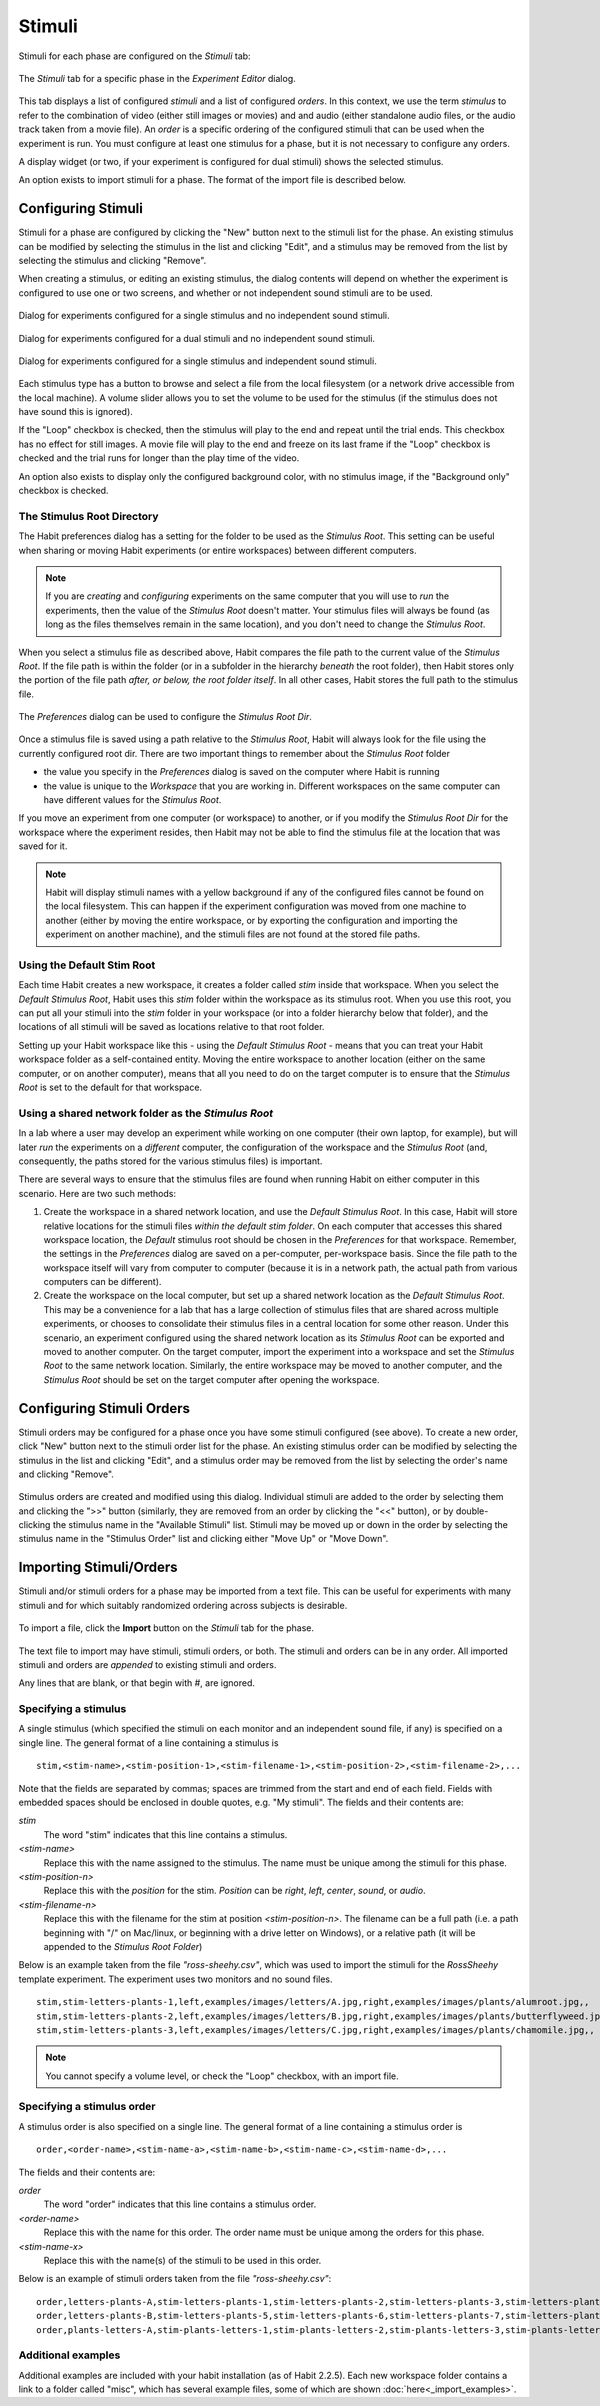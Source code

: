 Stimuli
=======

Stimuli for each phase are configured on the *Stimuli* tab:

.. figure:: figures/h2-stimulisettings.png
   :align: center
   :height: 400px
   
   The *Stimuli* tab for a specific phase in the *Experiment Editor* dialog. 
   
This tab displays a list of configured *stimuli* and a list of configured *orders*. In this context, 
we use the term *stimulus* to refer to the combination of video (either still images or movies) and
and audio (either standalone audio files, or the audio track taken from a movie file). An *order* is a 
specific ordering of the configured stimuli that can be used when the experiment is run. You must configure
at least one stimulus for a phase, but it is not necessary to configure any orders. 

A display widget (or two, if your experiment is configured for dual stimuli) shows the selected stimulus. 

An option exists to import stimuli for a phase. The format of the import file is described below. 

Configuring Stimuli
-------------------

Stimuli for a phase are configured by clicking the "New" button next to the stimuli list for the phase. 
An existing stimulus can be modified by selecting the stimulus in the list and clicking "Edit", and a
stimulus may be removed from the list by selecting the stimulus and clicking "Remove". 

When creating a stimulus, or editing an existing stimulus, the dialog contents will depend on whether the 
experiment is configured to use one or two screens, and whether or not independent sound stimuli are to be
used. 

.. figure:: figures/h2-create-stimulus-single.png
   :align: center
   :height: 200px
   
   Dialog for experiments configured for a single stimulus and no independent sound stimuli. 
   
.. figure:: figures/h2-create-stimulus-dual.png
   :align: center
   :height: 200px
   
   Dialog for experiments configured for a dual stimuli and no independent sound stimuli. 
   
.. figure:: figures/h2-create-stimulus-single-iss.png
   :align: center
   :height: 200px
   
   Dialog for experiments configured for a single stimulus and independent sound stimuli. 

Each stimulus type has a button to browse and select a file from the local filesystem (or a network drive
accessible from the local machine). A volume slider allows you to set the volume to be used for the stimulus
(if the stimulus does not have sound this is ignored). 

If the "Loop" checkbox is checked, then the stimulus will play to the end and repeat until the trial ends. This
checkbox has no effect for still images. A movie file will play to the end and freeze on its last frame if the 
"Loop" checkbox is checked and the trial runs for longer than the play time of the video. 

An option also exists to display only the configured background color, with no stimulus image, if the "Background
only" checkbox is checked. 

The Stimulus Root Directory
~~~~~~~~~~~~~~~~~~~~~~~~~~~

The Habit preferences dialog has a setting for the folder to be used as the *Stimulus Root*. 
This setting can be useful when sharing or moving 
Habit experiments (or entire workspaces) between different computers. 

.. note:: If you are *creating* and *configuring* experiments on the same computer that you will use to 
   *run* the experiments, then the value of the *Stimulus Root* doesn't matter. Your stimulus files will
   always be found (as long as the files themselves remain in the same location), and you don't need to
   change the *Stimulus Root*. 
   
When you select a stimulus file as described above, Habit compares the file path to the current value of the 
*Stimulus Root*. If the file path is within the folder (or in a subfolder in the hierarchy *beneath* the root
folder), then Habit stores only the portion of the file path *after, or below, the root folder itself*. In all 
other cases, Habit stores the full path to the stimulus file.

.. figure:: figures/h2-preferences.png
   :align: center
   :height: 300px
   
   The *Preferences* dialog can be used to configure the *Stimulus Root Dir*. 

Once a stimulus file is saved using a path relative to the *Stimulus Root*, Habit will always look for the file
using the currently configured root dir. There are two important things to remember about the *Stimulus Root* 
folder 

* the value you specify in the *Preferences* dialog is saved on the computer where Habit is running
* the value is unique to the *Workspace* that you are working in. Different workspaces on the same computer
  can have different values for the *Stimulus Root*. 

If you move an experiment from one computer (or workspace) to another, or if you 
modify the *Stimulus Root Dir* for the workspace where the experiment resides, then Habit may not be able to 
find the stimulus file at the location that was saved for it. 

.. note:: Habit will display stimuli names with a yellow background if any of the configured files cannot be found
   on the local filesystem. This can happen if the experiment configuration was moved from one machine to another (either
   by moving the entire workspace, or by exporting the configuration and importing the experiment on another machine), 
   and the stimuli files are not found at the stored file paths. 

Using the Default Stim Root
~~~~~~~~~~~~~~~~~~~~~~~~~~~

Each time Habit creates a new workspace, it creates a folder called *stim* inside that workspace. When you select the 
*Default Stimulus Root*, Habit uses this *stim* folder within the workspace as its stimulus root. When you use this root, 
you can put all your stimuli into the *stim* folder in your workspace (or into a folder hierarchy below that folder), and
the locations of all stimuli will be saved as locations relative to that root folder. 

Setting up your Habit workspace like this - using the *Default Stimulus Root* - means that you can treat your Habit workspace
folder as a self-contained entity. Moving the entire workspace to another location (either on the same computer, or on another
computer), means that all you need to do on the target computer is to ensure that the *Stimulus Root* is set to the default for 
that workspace.  

Using a shared network folder as the *Stimulus Root*
~~~~~~~~~~~~~~~~~~~~~~~~~~~~~~~~~~~~~~~~~~~~~~~~~~~~

In a lab where a user may develop an experiment while working on one computer (their own laptop, for example), but will later *run* the 
experiments on a *different* computer, the configuration of the workspace and the *Stimulus Root* (and, consequently, 
the paths stored for the various stimulus files) is important. 

There are several ways to ensure that the stimulus files are found when running Habit on either computer in this scenario. Here are two 
such methods:

1. Create the workspace in a shared network location, and use the *Default Stimulus Root*. In this case, Habit will store
   relative locations for the stimuli files *within the default stim folder*. On each computer that accesses this shared 
   workspace location, the *Default* stimulus root should be chosen in the *Preferences* for that workspace. Remember, the 
   settings in the *Preferences* dialog are saved on a per-computer, per-workspace basis. Since the file path to the workspace
   itself will vary from computer to computer (because it is in a network path, the actual path from various computers can be 
   different). 
2. Create the workspace on the local computer, but set up a shared network location as the *Default Stimulus Root*. This may be
   a convenience for a lab that has a large collection of stimulus files that are shared across multiple experiments, or 
   chooses to consolidate their stimulus files in a central location for some other reason. Under this scenario, an experiment
   configured using the shared network location as its *Stimulus Root* can be exported and moved to another computer. On the 
   target computer, import the experiment into a workspace and set the *Stimulus Root* to the same network location. Similarly, 
   the entire workspace may be moved to another computer, and the *Stimulus Root* should be set on the target computer after
   opening the workspace. 

Configuring Stimuli Orders
--------------------------

Stimuli orders may be configured for a phase once you have some stimuli configured (see above). To create a new order, click
"New" button next to the stimuli order list for the phase. 
An existing stimulus order can be modified by selecting the stimulus in the list and clicking "Edit", and a
stimulus order may be removed from the list by selecting the order's name and clicking "Remove". 

.. figure:: figures/h2-stimulus-orders.png
   :align: center
   :height: 300px
   
   Stimulus orders are created and modified using this dialog. Individual stimuli are added to the order by selecting them and
   clicking the ">>" button (similarly, they are removed from an order by clicking the "<<" button), or by double-clicking 
   the stimulus name in the "Available Stimuli" list. Stimuli may be moved up or down in the order by selecting the stimulus name
   in the "Stimulus Order" list and clicking either "Move Up" or "Move Down".
   
 
Importing Stimuli/Orders
------------------------

Stimuli and/or stimuli orders for a phase may be imported from a text file. This can be useful for experiments with many stimuli
and for which suitably randomized ordering across subjects is desirable. 

.. figure:: figures/h2-import-stim.png
   :align: center
   :height: 300px
   
   To import a file, click the **Import** button on the *Stimuli* tab for the phase. 

The text file to import may have stimuli, stimuli orders, or both. The stimuli and orders can be in any order. All imported
stimuli and orders are *appended* to existing stimuli and orders. 

Any lines that are blank, or that begin with #, are ignored. 

Specifying a stimulus
~~~~~~~~~~~~~~~~~~~~~

A single stimulus (which specified the stimuli on each monitor and an independent sound file, if any) 
is specified on a single line. The general format of a line containing a stimulus is ::

   stim,<stim-name>,<stim-position-1>,<stim-filename-1>,<stim-position-2>,<stim-filename-2>,...
   
Note that the fields are separated by commas; spaces are trimmed from the start and end of each field. Fields with 
embedded spaces should be enclosed in double quotes, e.g. \"My stimuli\". The fields and their contents are:

*stim*
   The word "stim" indicates that this line contains a stimulus. 
   
*<stim-name>*
   Replace this with the name assigned to the stimulus. The name must be unique among the stimuli for this phase.

*<stim-position-n>*
   Replace this with the *position* for the stim. *Position* can be *right*, *left*, *center*, *sound*, or *audio*. 

*<stim-filename-n>*
   Replace this with the filename for the stim at position *<stim-position-n>*. The filename can be a full path (i.e. 
   a path beginning with \"/\" on Mac/linux, or beginning with a drive letter on Windows), or a relative path (it will be 
   appended to the *Stimulus Root Folder*) 
   

Below is an example taken from the file *\"ross-sheehy.csv\"*, which was used to import the stimuli for the 
*RossSheehy* template experiment. The experiment uses two monitors and no sound files. ::

   stim,stim-letters-plants-1,left,examples/images/letters/A.jpg,right,examples/images/plants/alumroot.jpg,,
   stim,stim-letters-plants-2,left,examples/images/letters/B.jpg,right,examples/images/plants/butterflyweed.jpg,,
   stim,stim-letters-plants-3,left,examples/images/letters/C.jpg,right,examples/images/plants/chamomile.jpg,,

.. Note::

   You cannot specify a volume level, or check the "Loop" checkbox, with an import file.
   

Specifying a stimulus order
~~~~~~~~~~~~~~~~~~~~~~~~~~~

A stimulus order is also specified on a single line. The general format of a line containing a stimulus order is ::

   order,<order-name>,<stim-name-a>,<stim-name-b>,<stim-name-c>,<stim-name-d>,...
   
The fields and their contents are:

*order*
   The word "order" indicates that this line contains a stimulus order.
   
*<order-name>*
   Replace this with the name for this order. The order name must be unique among the orders for this phase.
   
*<stim-name-x>*
   Replace this with the name(s) of the stimuli to be used in this order.
   
Below is an example of stimuli orders taken from the file *\"ross-sheehy.csv\"*: ::

   order,letters-plants-A,stim-letters-plants-1,stim-letters-plants-2,stim-letters-plants-3,stim-letters-plants-4,stim-letters-plants-5,stim-letters-plants-6
   order,letters-plants-B,stim-letters-plants-5,stim-letters-plants-6,stim-letters-plants-7,stim-letters-plants-8,stim-letters-plants-9,stim-letters-plants-10
   order,plants-letters-A,stim-plants-letters-1,stim-plants-letters-2,stim-plants-letters-3,stim-plants-letters-4,stim-plants-letters-5,stim-plants-letters-6

 
Additional examples
~~~~~~~~~~~~~~~~~~~
 
Additional examples are included with your habit installation (as of Habit 2.2.5). Each new workspace folder contains 
a link to a folder called "misc", which has several example files, some of which are shown :doc:`here<_import_examples>`.
 